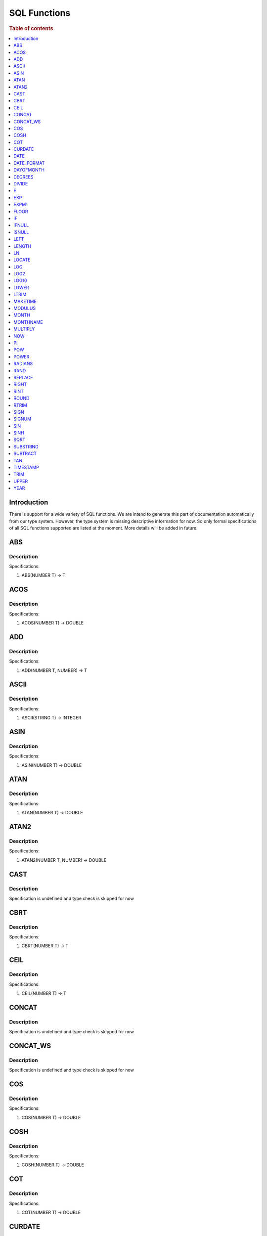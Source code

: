 
=============
SQL Functions
=============

.. rubric:: Table of contents

.. contents::
   :local:
   :depth: 1

Introduction
============

There is support for a wide variety of SQL functions. We are intend to generate this part of documentation automatically from our type system. However, the type system is missing descriptive information for now. So only formal specifications of all SQL functions supported are listed at the moment. More details will be added in future.

ABS
===

Description
-----------

Specifications: 

1. ABS(NUMBER T) -> T


ACOS
====

Description
-----------

Specifications: 

1. ACOS(NUMBER T) -> DOUBLE


ADD
===

Description
-----------

Specifications: 

1. ADD(NUMBER T, NUMBER) -> T


ASCII
=====

Description
-----------

Specifications: 

1. ASCII(STRING T) -> INTEGER


ASIN
====

Description
-----------

Specifications: 

1. ASIN(NUMBER T) -> DOUBLE


ATAN
====

Description
-----------

Specifications: 

1. ATAN(NUMBER T) -> DOUBLE


ATAN2
=====

Description
-----------

Specifications: 

1. ATAN2(NUMBER T, NUMBER) -> DOUBLE


CAST
====

Description
-----------

Specification is undefined and type check is skipped for now

CBRT
====

Description
-----------

Specifications: 

1. CBRT(NUMBER T) -> T


CEIL
====

Description
-----------

Specifications: 

1. CEIL(NUMBER T) -> T


CONCAT
======

Description
-----------

Specification is undefined and type check is skipped for now

CONCAT_WS
=========

Description
-----------

Specification is undefined and type check is skipped for now

COS
===

Description
-----------

Specifications: 

1. COS(NUMBER T) -> DOUBLE


COSH
====

Description
-----------

Specifications: 

1. COSH(NUMBER T) -> DOUBLE


COT
===

Description
-----------

Specifications: 

1. COT(NUMBER T) -> DOUBLE


CURDATE
=======

Description
-----------

Specifications: 

1. CURDATE() -> DATE


DATE
====

Description
-----------

Specifications: 

1. DATE(DATE) -> DATE


DATE_FORMAT
===========

Description
-----------

Specifications: 

1. DATE_FORMAT(DATE, STRING) -> STRING
2. DATE_FORMAT(DATE, STRING, STRING) -> STRING


DAYOFMONTH
==========

Description
-----------

Specifications: 

1. DAYOFMONTH(DATE) -> INTEGER


DEGREES
=======

Description
-----------

Specifications: 

1. DEGREES(NUMBER T) -> DOUBLE


DIVIDE
======

Description
-----------

Specifications: 

1. DIVIDE(NUMBER T, NUMBER) -> T


E
=

Description
-----------

Specifications: 

1. E() -> DOUBLE


EXP
===

Description
-----------

Specifications: 

1. EXP(NUMBER T) -> T


EXPM1
=====

Description
-----------

Specifications: 

1. EXPM1(NUMBER T) -> T


FLOOR
=====

Description
-----------

Specifications: 

1. FLOOR(NUMBER T) -> T


IF
==

Description
-----------

Specifications: 

1. IF(BOOLEAN, ES_TYPE, ES_TYPE) -> ES_TYPE


IFNULL
======

Description
-----------

Specifications: 

1. IFNULL(ES_TYPE, ES_TYPE) -> ES_TYPE


ISNULL
======

Description
-----------

Specifications: 

1. ISNULL(ES_TYPE) -> INTEGER


LEFT
====

Description
-----------

Specifications: 

1. LEFT(STRING T, INTEGER) -> T


LENGTH
======

Description
-----------

Specifications: 

1. LENGTH(STRING) -> INTEGER


LN
==

Description
-----------

Specifications: 

1. LN(NUMBER T) -> DOUBLE


LOCATE
======

Description
-----------

Specifications: 

1. LOCATE(STRING, STRING, INTEGER) -> INTEGER
2. LOCATE(STRING, STRING) -> INTEGER


LOG
===

Description
-----------

Specifications: 

1. LOG(NUMBER T) -> DOUBLE
2. LOG(NUMBER T, NUMBER) -> DOUBLE


LOG2
====

Description
-----------

Specifications: 

1. LOG2(NUMBER T) -> DOUBLE


LOG10
=====

Description
-----------

Specifications: 

1. LOG10(NUMBER T) -> DOUBLE


LOWER
=====

Description
-----------

Specifications: 

1. LOWER(STRING T) -> T
2. LOWER(STRING T, STRING) -> T


LTRIM
=====

Description
-----------

Specifications: 

1. LTRIM(STRING T) -> T


MAKETIME
========

Description
-----------

Specifications: 

1. MAKETIME(INTEGER, INTEGER, INTEGER) -> DATE


MODULUS
=======

Description
-----------

Specifications: 

1. MODULUS(NUMBER T, NUMBER) -> T


MONTH
=====

Description
-----------

Specifications: 

1. MONTH(DATE) -> INTEGER


MONTHNAME
=========

Description
-----------

Specifications: 

1. MONTHNAME(DATE) -> STRING


MULTIPLY
========

Description
-----------

Specifications: 

1. MULTIPLY(NUMBER T, NUMBER) -> NUMBER


NOW
===

Description
-----------

Specifications: 

1. NOW() -> DATE


PI
==

Description
-----------

Specifications: 

1. PI() -> DOUBLE


POW
===

Description
-----------

Specifications: 

1. POW(NUMBER T) -> T
2. POW(NUMBER T, NUMBER) -> T


POWER
=====

Description
-----------

Specifications: 

1. POWER(NUMBER T) -> T
2. POWER(NUMBER T, NUMBER) -> T


RADIANS
=======

Description
-----------

Specifications: 

1. RADIANS(NUMBER T) -> DOUBLE


RAND
====

Description
-----------

Specifications: 

1. RAND() -> NUMBER
2. RAND(NUMBER T) -> T


REPLACE
=======

Description
-----------

Specifications: 

1. REPLACE(STRING T, STRING, STRING) -> T


RIGHT
=====

Description
-----------

Specifications: 

1. RIGHT(STRING T, INTEGER) -> T


RINT
====

Description
-----------

Specifications: 

1. RINT(NUMBER T) -> T


ROUND
=====

Description
-----------

Specifications: 

1. ROUND(NUMBER T) -> T


RTRIM
=====

Description
-----------

Specifications: 

1. RTRIM(STRING T) -> T


SIGN
====

Description
-----------

Specifications: 

1. SIGN(NUMBER T) -> T


SIGNUM
======

Description
-----------

Specifications: 

1. SIGNUM(NUMBER T) -> T


SIN
===

Description
-----------

Specifications: 

1. SIN(NUMBER T) -> DOUBLE


SINH
====

Description
-----------

Specifications: 

1. SINH(NUMBER T) -> DOUBLE


SQRT
====

Description
-----------

Specifications: 

1. SQRT(NUMBER T) -> T


SUBSTRING
=========

Description
-----------

Specifications: 

1. SUBSTRING(STRING T, INTEGER, INTEGER) -> T


SUBTRACT
========

Description
-----------

Specifications: 

1. SUBTRACT(NUMBER T, NUMBER) -> T


TAN
===

Description
-----------

Specifications: 

1. TAN(NUMBER T) -> DOUBLE


TIMESTAMP
=========

Description
-----------

Specifications: 

1. TIMESTAMP(DATE) -> DATE


TRIM
====

Description
-----------

Specifications: 

1. TRIM(STRING T) -> T


UPPER
=====

Description
-----------

Specifications: 

1. UPPER(STRING T) -> T
2. UPPER(STRING T, STRING) -> T


YEAR
====

Description
-----------

Specifications: 

1. YEAR(DATE) -> INTEGER


